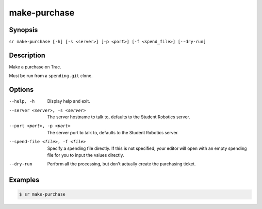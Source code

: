 make-purchase
=============

Synopsis
--------

``sr make-purchase [-h] [-s <server>] [-p <port>] [-f <spend_file>] [--dry-run]``

Description
-----------

Make a purchase on Trac.

Must be run from a ``spending.git`` clone.

Options
-------

--help, -h
    Display help and exit.

--server <server>, -s <server>
    The server hostname to talk to, defaults to the Student Robotics server.

--port <port>, -p <port>
    The server port to talk to, defaults to the Student Robotics server.

--spend-file <file>, -f <file>
    Specify a spending file directly. If this is not specified, your editor
    will open with an empty spending file for you to input the values directly.

--dry-run
    Perform all the processing, but don't actually create the purchasing
    ticket.

Examples
--------

.. code::

    $ sr make-purchase
